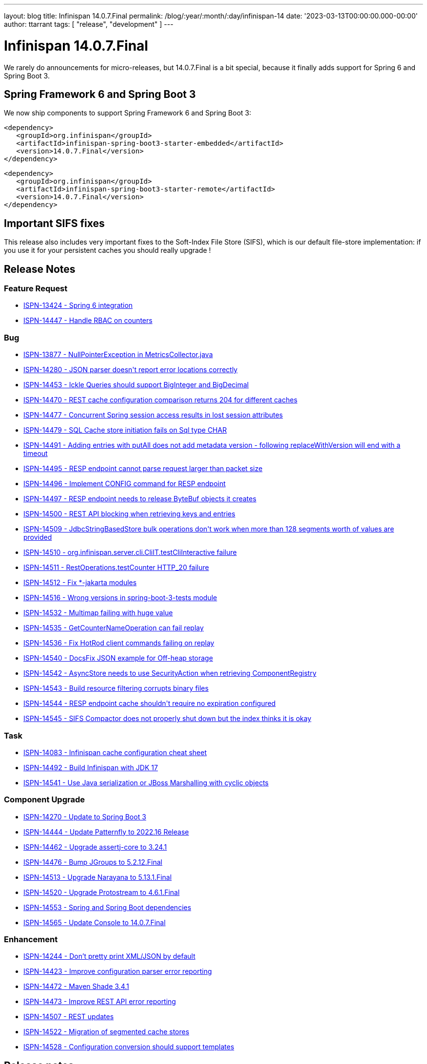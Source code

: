 ---
layout: blog
title: Infinispan 14.0.7.Final
permalink: /blog/:year/:month/:day/infinispan-14
date: '2023-03-13T00:00:00.000-00:00'
author: ttarrant
tags: [ "release", "development" ]
---

= Infinispan 14.0.7.Final

We rarely do announcements for micro-releases, but 14.0.7.Final is a bit special, because it finally adds support for Spring 6 and Spring Boot 3.

== Spring Framework 6 and Spring Boot 3
We now ship components to support Spring Framework 6 and Spring Boot 3:
[source,xml]
----
<dependency>
   <groupId>org.infinispan</groupId>
   <artifactId>infinispan-spring-boot3-starter-embedded</artifactId>
   <version>14.0.7.Final</version>
</dependency>
----

[source,xml]
----
<dependency>
   <groupId>org.infinispan</groupId>
   <artifactId>infinispan-spring-boot3-starter-remote</artifactId>
   <version>14.0.7.Final</version>
</dependency>
----

== Important SIFS fixes

This release also includes very important fixes to the Soft-Index File Store (SIFS), which is our default file-store implementation:
if you use it for your persistent caches you should really upgrade !

== Release Notes

=== Feature Request
* https://issues.redhat.com/browse/ISPN-13424[ISPN-13424 - Spring 6 integration]
* https://issues.redhat.com/browse/ISPN-14447[ISPN-14447 - Handle RBAC on counters]

=== Bug
* https://issues.redhat.com/browse/ISPN-13877[ISPN-13877 - NullPointerException in MetricsCollector.java]
* https://issues.redhat.com/browse/ISPN-14280[ISPN-14280 - JSON parser doesn&#39;t report error locations correctly]
* https://issues.redhat.com/browse/ISPN-14453[ISPN-14453 - Ickle Queries should support BigInteger and BigDecimal]
* https://issues.redhat.com/browse/ISPN-14470[ISPN-14470 - REST cache configuration comparison returns 204 for different caches]
* https://issues.redhat.com/browse/ISPN-14477[ISPN-14477 - Concurrent Spring session access results in lost session attributes]
* https://issues.redhat.com/browse/ISPN-14479[ISPN-14479 - SQL Cache store initiation fails on Sql type CHAR]
* https://issues.redhat.com/browse/ISPN-14491[ISPN-14491 - Adding entries with putAll does not add metadata version - following replaceWithVersion will end with a timeout]
* https://issues.redhat.com/browse/ISPN-14495[ISPN-14495 - RESP endpoint cannot parse request larger than packet size]
* https://issues.redhat.com/browse/ISPN-14496[ISPN-14496 - Implement CONFIG command for RESP endpoint]
* https://issues.redhat.com/browse/ISPN-14497[ISPN-14497 - RESP endpoint needs to release ByteBuf objects it creates]
* https://issues.redhat.com/browse/ISPN-14500[ISPN-14500 - REST API blocking when retrieving keys and entries]
* https://issues.redhat.com/browse/ISPN-14509[ISPN-14509 - JdbcStringBasedStore bulk operations don&#39;t work when more than 128 segments worth of values are provided]
* https://issues.redhat.com/browse/ISPN-14510[ISPN-14510 - org.infinispan.server.cli.CliIT.testCliInteractive failure]
* https://issues.redhat.com/browse/ISPN-14511[ISPN-14511 - RestOperations.testCounter HTTP_20 failure]
* https://issues.redhat.com/browse/ISPN-14512[ISPN-14512 - Fix *-jakarta modules]
* https://issues.redhat.com/browse/ISPN-14516[ISPN-14516 - Wrong versions in spring-boot-3-tests module]
* https://issues.redhat.com/browse/ISPN-14532[ISPN-14532 - Multimap failing with huge value]
* https://issues.redhat.com/browse/ISPN-14535[ISPN-14535 - GetCounterNameOperation can fail replay]
* https://issues.redhat.com/browse/ISPN-14536[ISPN-14536 - Fix HotRod client commands failing on replay]
* https://issues.redhat.com/browse/ISPN-14540[ISPN-14540 - DocsFix JSON example for Off-heap storage]
* https://issues.redhat.com/browse/ISPN-14542[ISPN-14542 - AsyncStore needs to use SecurityAction when retrieving ComponentRegistry]
* https://issues.redhat.com/browse/ISPN-14543[ISPN-14543 - Build resource filtering corrupts binary files]
* https://issues.redhat.com/browse/ISPN-14544[ISPN-14544 - RESP endpoint cache shouldn&#39;t require no expiration configured]
* https://issues.redhat.com/browse/ISPN-14545[ISPN-14545 - SIFS Compactor does not properly shut down but the index thinks it is okay]

=== Task
* https://issues.redhat.com/browse/ISPN-14083[ISPN-14083 - Infinispan cache configuration cheat sheet]
* https://issues.redhat.com/browse/ISPN-14492[ISPN-14492 - Build Infinispan with JDK 17]
* https://issues.redhat.com/browse/ISPN-14541[ISPN-14541 - Use  Java serialization or JBoss Marshalling with cyclic objects]

=== Component Upgrade
* https://issues.redhat.com/browse/ISPN-14270[ISPN-14270 - Update to Spring Boot 3]
* https://issues.redhat.com/browse/ISPN-14444[ISPN-14444 - Update Patternfly to 2022.16 Release]
* https://issues.redhat.com/browse/ISPN-14462[ISPN-14462 - Upgrade assertj-core to 3.24.1]
* https://issues.redhat.com/browse/ISPN-14476[ISPN-14476 - Bump JGroups to 5.2.12.Final]
* https://issues.redhat.com/browse/ISPN-14513[ISPN-14513 - Upgrade Narayana to 5.13.1.Final]
* https://issues.redhat.com/browse/ISPN-14520[ISPN-14520 - Upgrade Protostream to 4.6.1.Final]
* https://issues.redhat.com/browse/ISPN-14553[ISPN-14553 - Spring and Spring Boot dependencies]
* https://issues.redhat.com/browse/ISPN-14565[ISPN-14565 - Update Console to 14.0.7.Final]

=== Enhancement
* https://issues.redhat.com/browse/ISPN-14244[ISPN-14244 - Don't pretty print XML/JSON by default]
* https://issues.redhat.com/browse/ISPN-14423[ISPN-14423 - Improve configuration parser error reporting]
* https://issues.redhat.com/browse/ISPN-14472[ISPN-14472 - Maven Shade 3.4.1]
* https://issues.redhat.com/browse/ISPN-14473[ISPN-14473 - Improve REST API error reporting]
* https://issues.redhat.com/browse/ISPN-14507[ISPN-14507 - REST updates]
* https://issues.redhat.com/browse/ISPN-14522[ISPN-14522 - Migration of segmented cache stores]
* https://issues.redhat.com/browse/ISPN-14528[ISPN-14528 - Configuration conversion should support templates]

== Release notes

You can look at the https://issues.redhat.com/secure/ReleaseNote.jspa?projectId=12310799&version=12352858[release notes] to see what has changed since our latest CR.]

Get them from our https://infinispan.org/download/[download page].]


